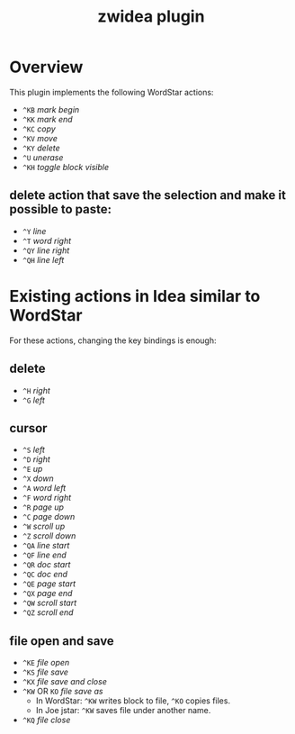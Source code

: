 #+TITLE: zwidea plugin

* Overview
This plugin implements the following WordStar actions:

 * ~^KB~ /mark begin/
 * ~^KK~ /mark end/
 * ~^KC~ /copy/
 * ~^KV~ /move/
 * ~^KY~ /delete/
 * ~^U~ /unerase/
 * ~^KH~ /toggle block visible/

** delete action that save the selection and make it possible to paste:
 * ~^Y~ /line/
 * ~^T~ /word right/
 * ~^QY~ /line right/
 * ~^QH~ /line left/

* Existing actions in Idea similar to WordStar
For these actions, changing the key bindings is enough:

** delete
 * ~^H~ /right/
 * ~^G~ /left/

** cursor
 * ~^S~ /left/
 * ~^D~ /right/
 * ~^E~ /up/
 * ~^X~ /down/
 * ~^A~ /word left/
 * ~^F~ /word right/
 * ~^R~ /page up/
 * ~^C~ /page down/
 * ~^W~ /scroll up/
 * ~^Z~ /scroll down/
 * ~^QA~ /line start/
 * ~^QF~ /line end/
 * ~^QR~ /doc start/
 * ~^QC~ /doc end/
 * ~^QE~ /page start/
 * ~^QX~ /page end/
 * ~^QW~ /scroll start/
 * ~^QZ~ /scroll end/

** file open and save
 * ~^KE~ /file open/
 * ~^KS~ /file save/
 * ~^KX~ /file save and close/
 * ~^KW~ OR ~KO~ /file save as/
   - In WordStar: ~^KW~ writes block to file, ~^KO~ copies files.
   - In Joe jstar: ~^KW~ saves file under another name.
 * ~^KQ~ /file close/
